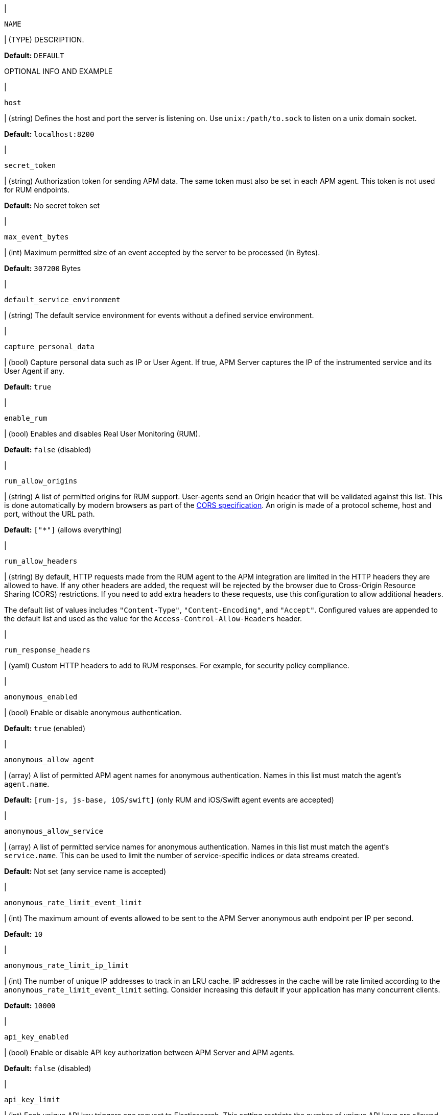 // tag::NAME-setting[]
|
[id="input-{input-type}-NAME-setting"]
`NAME`

| (TYPE) DESCRIPTION.

*Default:* `DEFAULT`

OPTIONAL INFO AND EXAMPLE
// end::NAME-setting[]

// =============================================================================

// These settings are shared across the docs for multiple inputs. Copy and use
// the above template to add a shared setting. Replace values in all caps.
// Use an include statement // to pull the tagged region into your source file:
// include::input-shared-settings.asciidoc[tag=NAME-setting]

// tag::host-setting[]
|
[id="input-{input-type}-host-setting"]
`host`

| (string) Defines the host and port the server is listening on.
Use `unix:/path/to.sock` to listen on a unix domain socket.

*Default:* `localhost:8200`
// end::host-setting[]

// =============================================================================

// tag::secret_token-setting[]
|
[id="input-{input-type}-secret_token-setting"]
`secret_token`

| (string) Authorization token for sending APM data.
The same token must also be set in each APM agent.
This token is not used for RUM endpoints.

*Default:* No secret token set
// end::secret_token-setting[]

// =============================================================================

// tag::max_event_bytes-setting[]
|
[id="input-{input-type}-max_event_bytes-setting"]
`max_event_bytes`

| (int) Maximum permitted size of an event accepted by the server to be processed (in Bytes).

*Default:* `307200` Bytes
// end::max_event_bytes-setting[]

// =============================================================================

// tag::default_service_environment-setting[]
|
[id="input-{input-type}-default_service_environment-setting"]
`default_service_environment`

| (string) The default service environment for events without a defined service environment.

// end::default_service_environment-setting[]

// =============================================================================

// tag::capture_personal_data-setting[]
|
[id="input-{input-type}-capture_personal_data-setting"]
`capture_personal_data`

| (bool) Capture personal data such as IP or User Agent.
If true, APM Server captures the IP of the instrumented service and its User Agent if any.

*Default:* `true`
// end::capture_personal_data-setting[]

// =============================================================================

// tag::enable_rum-setting[]
|
[id="input-{input-type}-enable_rum-setting"]
`enable_rum`

| (bool) Enables and disables Real User Monitoring (RUM).

*Default:* `false` (disabled)
// end::enable_rum-setting[]

// =============================================================================

// tag::rum_allow_origins-setting[]
|
[id="input-{input-type}-rum_allow_origins-setting"]
`rum_allow_origins`

| (string) A list of permitted origins for RUM support.
User-agents send an Origin header that will be validated against this list.
This is done automatically by modern browsers as part of the https://www.w3.org/TR/cors/[CORS specification].
An origin is made of a protocol scheme, host and port, without the URL path.

*Default:* `["*"]` (allows everything)
// end::rum_allow_origins-setting[]

// =============================================================================

// tag::rum_allow_headers-setting[]
|
[id="input-{input-type}-rum_allow_headers-setting"]
`rum_allow_headers`

| (string) By default, HTTP requests made from the RUM agent to the APM integration are limited in the HTTP headers they are allowed to have.
If any other headers are added, the request will be rejected by the browser due to Cross-Origin Resource Sharing (CORS) restrictions.
If you need to add extra headers to these requests, use this configuration to allow additional headers.

The default list of values includes `"Content-Type"`, `"Content-Encoding"`, and `"Accept"`.
Configured values are appended to the default list and used as the value for the
`Access-Control-Allow-Headers` header.
// end::rum_allow_headers-setting[]

// =============================================================================

// tag::rum_response_headers-setting[]
|
[id="input-{input-type}-rum_response_headers-setting"]
`rum_response_headers`

| (yaml) Custom HTTP headers to add to RUM responses. For example, for security policy compliance.

// end::rum_response_headers-setting[]

// =============================================================================

// tag::anonymous_enabled-setting[]
|
[id="input-{input-type}-anonymous_enabled-setting"]
`anonymous_enabled`

| (bool) Enable or disable anonymous authentication.

*Default:* `true` (enabled)
// end::anonymous_enabled-setting[]

// =============================================================================

// tag::anonymous_allow_agent-setting[]
|
[id="input-{input-type}-anonymous_allow_agent-setting"]
`anonymous_allow_agent`

| (array) A list of permitted APM agent names for anonymous authentication.
Names in this list must match the agent's `agent.name`.

*Default:* `[rum-js, js-base, iOS/swift]` (only RUM and iOS/Swift agent events are accepted)
// end::anonymous_allow_agent-setting[]

// =============================================================================

// tag::anonymous_allow_service-setting[]
|
[id="input-{input-type}-anonymous_allow_service-setting"]
`anonymous_allow_service`

| (array) A list of permitted service names for anonymous authentication.
Names in this list must match the agent's `service.name`.
This can be used to limit the number of service-specific indices or data streams created.

*Default:* Not set (any service name is accepted)
// end::anonymous_allow_service-setting[]

// =============================================================================

// tag::anonymous_rate_limit_event_limit-setting[]
|
[id="input-{input-type}-anonymous_rate_limit_event_limit-setting"]
`anonymous_rate_limit_event_limit`

| (int) The maximum amount of events allowed to be sent to the APM Server anonymous auth endpoint per IP per second.

*Default:* `10`
// end::anonymous_rate_limit_event_limit-setting[]

// =============================================================================

// tag::anonymous_rate_limit_ip_limit-setting[]
|
[id="input-{input-type}-anonymous_rate_limit_ip_limit-setting"]
`anonymous_rate_limit_ip_limit`

| (int) The number of unique IP addresses to track in an LRU cache.
IP addresses in the cache will be rate limited according to the `anonymous_rate_limit_event_limit` setting.
Consider increasing this default if your application has many concurrent clients.

*Default:* `10000`
// end::anonymous_rate_limit_ip_limit-setting[]

// =============================================================================

// tag::api_key_enabled-setting[]
|
[id="input-{input-type}-api_key_enabled-setting"]
`api_key_enabled`

| (bool) Enable or disable API key authorization between APM Server and APM agents.

*Default:* `false` (disabled)
// end::api_key_enabled-setting[]

// =============================================================================

// tag::api_key_limit-setting[]
|
[id="input-{input-type}-api_key_limit-setting"]
`api_key_limit`

| (int) Each unique API key triggers one request to Elasticsearch.
This setting restricts the number of unique API keys are allowed per minute.
The minimum value for this setting should be the number of API keys configured in your monitored services.

*Default:* `100`
// end::api_key_limit-setting[]

// =============================================================================

// tag::sourcemap_api_key-setting[]
|
[id="input-{input-type}-sourcemap_api_key-setting"]
`sourcemap_api_key`

| (string) RUM API key for sourcemaps. Formatted as `<Id>:<API Key>`.
// end::sourcemap_api_key-setting[]

// =============================================================================

// tag::kibana_api_key-setting[]
|
[id="input-{input-type}-kibana_api_key-setting"]
`kibana_api_key`

| (string) API Key for APM central configuration feature. Formatted as `<Id>:<API Key>`.

// end::kibana_api_key-setting[]

// =============================================================================
